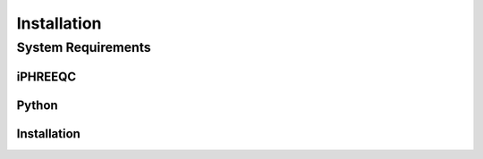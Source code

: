 #############
Installation
#############


*******************
System Requirements
*******************

========
iPHREEQC
========

======
Python
======

============
Installation
============